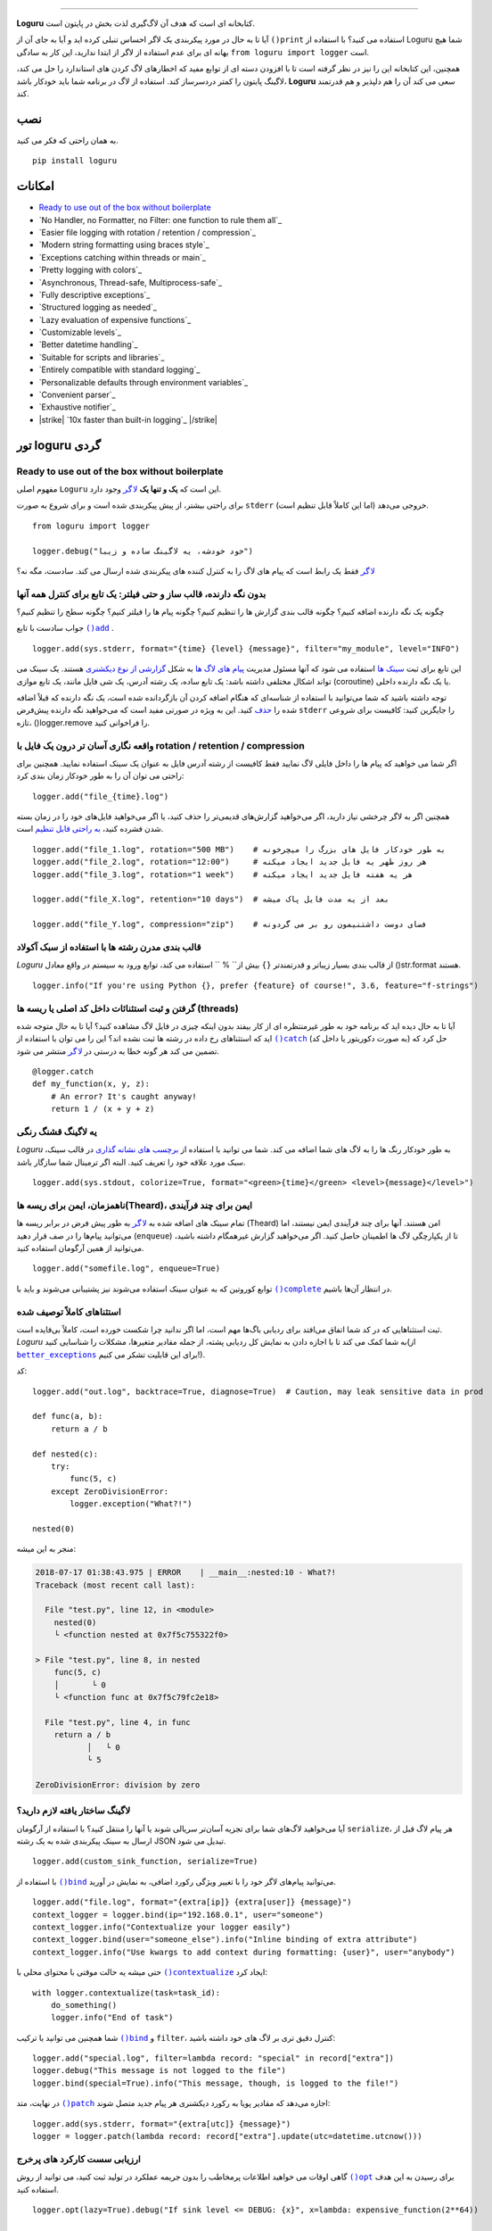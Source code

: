.. raw:: html

    <p align="center">
        <a href="#readme">
            <img alt="Loguru logo" src="https://raw.githubusercontent.com/Delgan/loguru/master/docs/_static/img/logo.png">
            <!-- Logo credits: Sambeet from Pixaday -->
            <!-- Logo fonts: Comfortaa + Raleway -->
        </a>
    </p>
    <p align="center">
        <a href="https://pypi.python.org/pypi/loguru"><img alt="Pypi version" src="https://img.shields.io/pypi/v/loguru.svg"></a>
        <a href="https://pypi.python.org/pypi/loguru"><img alt="Python versions" src="https://img.shields.io/badge/python-3.5%2B%20%7C%20PyPy-blue.svg"></a>
        <a href="https://loguru.readthedocs.io/en/stable/index.html"><img alt="Documentation" src="https://img.shields.io/readthedocs/loguru.svg"></a>
        <a href="https://github.com/Delgan/loguru/actions/workflows/tests.yml?query=branch:master"><img alt="Build status" src="https://img.shields.io/github/workflow/status/Delgan/loguru/Tests/master"></a>
        <a href="https://codecov.io/gh/delgan/loguru/branch/master"><img alt="Coverage" src="https://img.shields.io/codecov/c/github/delgan/loguru/master.svg"></a>
        <a href="https://app.codacy.com/gh/Delgan/loguru/dashboard"><img alt="Code quality" src="https://img.shields.io/codacy/grade/be7337df3c0d40d1929eb7f79b1671a6.svg"></a>
        <a href="https://github.com/Delgan/loguru/blob/master/LICENSE"><img alt="License" src="https://img.shields.io/github/license/delgan/loguru.svg"></a>
    </p>
    <p align="center">
        <a href="#readme">
            <img alt="Loguru logo" src="https://raw.githubusercontent.com/Delgan/loguru/master/docs/_static/img/demo.gif">
        </a>
    </p>

=========

**Loguru** کتابخانه ای است که هدف آن لاگ‌گیری لذت بخش در پایتون است.

آیا تا به حال در مورد پیکربندی یک لاگر احساس تنبلی کرده اید و آیا به جای آن از ``()print`` استفاده می کنید؟ با استفاده از Loguru شما هیچ بهانه ای برای عدم استفاده از لاگر از ابتدا ندارید، این کار به سادگی ``from loguru import logger`` است.

همچنین، این کتابخانه این را نیز در نظر گرفته است تا با افزودن دسته ای از توابع مفید که اخطارهای لاگ کردن های استاندارد را حل می کند، لاگینگ پایتون را کمتر دردسرساز کند. استفاده از لاگ در برنامه شما باید خودکار باشد، **Loguru** سعی می کند آن را هم دلپذیر و هم قدرتمند کند.

.. end-of-readme-intro

نصب
------------
به همان راحتی که فکر می کنید.
::

    pip install loguru


امکانات
--------

* `Ready to use out of the box without boilerplate`_
* `No Handler, no Formatter, no Filter: one function to rule them all`_
* `Easier file logging with rotation / retention / compression`_
* `Modern string formatting using braces style`_
* `Exceptions catching within threads or main`_
* `Pretty logging with colors`_
* `Asynchronous, Thread-safe, Multiprocess-safe`_
* `Fully descriptive exceptions`_
* `Structured logging as needed`_
* `Lazy evaluation of expensive functions`_
* `Customizable levels`_
* `Better datetime handling`_
* `Suitable for scripts and libraries`_
* `Entirely compatible with standard logging`_
* `Personalizable defaults through environment variables`_
* `Convenient parser`_
* `Exhaustive notifier`_
* |strike| `10x faster than built-in logging`_ |/strike|

تور loguru گردی
-------------

.. highlight:: python3

.. |logger| replace:: ``لاگر``
.. _logger: https://loguru.readthedocs.io/en/stable/api/logger.html#loguru._logger.Logger

.. |add| replace:: ``()add``
.. _add: https://loguru.readthedocs.io/en/stable/api/logger.html#loguru._logger.Logger.add

.. |حذف| replace:: حذف
.. _حذف: https://loguru.readthedocs.io/en/stable/api/logger.html#loguru._logger.Logger.remove

.. |complete| replace:: ``()complete``
.. _complete: https://loguru.readthedocs.io/en/stable/api/logger.html#loguru._logger.Logger.complete

.. |catch| replace:: ``()catch``
.. _catch: https://loguru.readthedocs.io/en/stable/api/logger.html#loguru._logger.Logger.catch

.. |bind| replace:: ``()bind``
.. _bind: https://loguru.readthedocs.io/en/stable/api/logger.html#loguru._logger.Logger.bind

.. |contextualize| replace:: ``()contextualize``
.. _contextualize: https://loguru.readthedocs.io/en/stable/api/logger.html#loguru._logger.Logger.contextualize

.. |patch| replace:: ``()patch``
.. _patch: https://loguru.readthedocs.io/en/stable/api/logger.html#loguru._logger.Logger.patch

.. |opt| replace:: ``()opt``
.. _opt: https://loguru.readthedocs.io/en/stable/api/logger.html#loguru._logger.Logger.opt

.. |trace| replace:: ``()trace``
.. _trace: https://loguru.readthedocs.io/en/stable/api/logger.html#loguru._logger.Logger.trace

.. |success| replace:: ``()success``
.. _success: https://loguru.readthedocs.io/en/stable/api/logger.html#loguru._logger.Logger.success

.. |level| replace:: ``()level``
.. _level: https://loguru.readthedocs.io/en/stable/api/logger.html#loguru._logger.Logger.level

.. |configure| replace:: ``()configure``
.. _configure: https://loguru.readthedocs.io/en/stable/api/logger.html#loguru._logger.Logger.configure

.. |disable| replace:: ``()disable``
.. _disable: https://loguru.readthedocs.io/en/stable/api/logger.html#loguru._logger.Logger.disable

.. |enable| replace:: ``()enable``
.. _enable: https://loguru.readthedocs.io/en/stable/api/logger.html#loguru._logger.Logger.enable

.. |parse| replace:: ``()parse``
.. _parse: https://loguru.readthedocs.io/en/stable/api/logger.html#loguru._logger.Logger.parse

.. _سینک ها: https://loguru.readthedocs.io/en/stable/api/logger.html#sink
.. _گزارشی از نوع دیکشنری: https://loguru.readthedocs.io/en/stable/api/logger.html#record
.. _پیام های لاگ ها: https://loguru.readthedocs.io/en/stable/api/logger.html#message
.. _به راحتی قابل تنظیم: https://loguru.readthedocs.io/en/stable/api/logger.html#file
.. _برچسب های نشانه گذاری: https://loguru.readthedocs.io/en/stable/api/logger.html#color
.. _برطرف می‌کند: https://loguru.readthedocs.io/en/stable/api/logger.html#time
.. _مشکلی نیست: https://loguru.readthedocs.io/en/stable/api/logger.html#env
.. _سطوح لاگینگ: https://loguru.readthedocs.io/en/stable/api/logger.html#levels

.. |better_exceptions| replace:: ``better_exceptions``
.. _better_exceptions: https://github.com/Qix-/better-exceptions

.. |notifiers| replace:: ``notifiers``
.. _notifiers: https://github.com/notifiers/notifiers


Ready to use out of the box without boilerplate
^^^^^^^^^^^^^^^^^^^^^^^^^^^^^^^^^^^^^^^^^^^^^^^

مفهوم اصلی ``Loguru`` این است که **یک و تنها یک** |logger|_ وجود دارد.

برای راحتی بیشتر، از پیش پیکربندی شده است و برای شروع به صورت ``stderr`` خروجی می‌دهد (اما این کاملاً قابل تنظیم است).

::

    from loguru import logger

    logger.debug("خود خودشه، یه لاگینگ ساده و زیبا")

|logger|_ فقط یک رابط است که پیام های لاگ را به کنترل کننده های پیکربندی شده ارسال می کند. سادست، مگه نه؟


بدون نگه دارنده، قالب ساز و حتی فیلتر: یک تابع برای کنترل همه آنها
^^^^^^^^^^^^^^^^^^^^^^^^^^^^^^^^^^^^^^^^^^^^^^^^^^^^^^^^^^^^^^^^^^

چگونه یک نگه دارنده اضافه کنیم؟ چگونه قالب بندی گزارش ها را تنظیم کنیم؟ چگونه پیام ها را فیلتر کنیم؟ چگونه سطح را تنظیم کنیم؟

جواب سادست با تابع |add|_ .

::

    logger.add(sys.stderr, format="{time} {level} {message}", filter="my_module", level="INFO")

این تابع برای ثبت `سینک ها`_ استفاده می شود که آنها مسئول مدیریت `پیام های لاگ ها`_ به شکل `گزارشی از نوع دیکشنری`_ هستند. یک سینک می تواند اشکال مختلفی داشته باشد: یک تابع ساده، یک رشته آدرس، یک شی فایل مانند، یک تابع موازی (coroutine) یا یک نگه دارنده داخلی.

توجه داشته باشید که شما می‌توانید با استفاده از شناسه‌ای که هنگام اضافه کردن آن بازگردانده شده است، یک نگه دارنده که قبلاً اضافه شده را |حذف|_ کنید. این به ویژه در صورتی مفید است که می‌خواهید نگه دارنده پیش‌فرض ``stderr`` را جایگزین کنید: کافیست برای شروعی تازه، ()logger.remove را فراخوانی کنید.

واقعه نگاری آسان تر درون یک فایل با rotation / retention / compression
^^^^^^^^^^^^^^^^^^^^^^^^^^^^^^^^^^^^^^^^^^^^^^^^^^^^^^^^^^^

اگر شما می خواهید که پیام ها را داخل فایلی لاگ نمایید فقط کافیست از رشته آدرس فایل به عنوان یک سینک استفاده نمایید. همچنین برای راحتی می توان آن را به طور خودکار زمان بندی کرد::

    logger.add("file_{time}.log")

همچنین اگر به لاگر چرخشی نیاز دارید، اگر می‌خواهید گزارش‌های قدیمی‌تر را حذف کنید، یا اگر می‌خواهید فایل‌های خود را در زمان بسته شدن فشرده کنید، `به راحتی قابل تنظیم`_ است.

::

    logger.add("file_1.log", rotation="500 MB")    # به طور خودکار فایل های بزرگ را میچرخونه
    logger.add("file_2.log", rotation="12:00")     # هر روز ظهر یه فایل جدید ایجاد میکنه
    logger.add("file_3.log", rotation="1 week")    # هر یه هفته فایل جدید ایجاد میکنه

    logger.add("file_X.log", retention="10 days")  # بعد از یه مدت فایل پاک میشه

    logger.add("file_Y.log", compression="zip")    # فضای دوست داشتنیمون رو بر می گردونه


قالب بندی مدرن رشته ها  با استفاده از سبک آکولاد
^^^^^^^^^^^^^^^^^^^^^^^^^^^^^^^^^^^^^^^^^^^

`Loguru` از قالب بندی بسیار زیباتر و قدرتمندتر ``{}`` بیش از`` % `` استفاده می کند، توابع ورود به سیستم در واقع معادل ()str.format هستند.

::

    logger.info("If you're using Python {}, prefer {feature} of course!", 3.6, feature="f-strings")


گرفتن و ثبت استثنائات داخل کد اصلی یا ریسه ها (threads)
^^^^^^^^^^^^^^^^^^^^^^^^^^^^^^^^^^^^^^^^^^

آیا تا به حال دیده اید که برنامه خود به طور غیرمنتظره ای از کار بیفتد بدون اینکه چیزی در فایل لاگ مشاهده کنید؟ آیا تا به حال متوجه شده اید که استثناهای رخ داده در رشته ها ثبت نشده اند؟ این را می توان با استفاده از |catch|_ (به صورت دکوریتور یا داخل کد) حل کرد که تضمین می کند هر گونه خطا به درستی در |logger|_ منتشر می شود.


::

    @logger.catch
    def my_function(x, y, z):
        # An error? It's caught anyway!
        return 1 / (x + y + z)


یه لاگینگ قشنگ رنگی
^^^^^^^^^^^^^^^^^^^^^^^^^^

`Loguru` به طور خودکار رنگ ها را به لاگ های شما اضافه می کند. شما می توانید با استفاده از `برچسب های نشانه گذاری`_ در قالب سینک، سبک مورد علاقه خود را تعریف کنید. البته اگر ترمینال شما سازگار باشد.

::

    logger.add(sys.stdout, colorize=True, format="<green>{time}</green> <level>{message}</level>")


ناهمزمان، ایمن برای ریسه ها(Theard)، ایمن برای چند فرآیندی
^^^^^^^^^^^^^^^^^^^^^^^^^^^^^^^^^^^^^^^^^^^^

تمام سینک های اضافه شده به |logger|_ به طور پیش فرض در برابر ریسه ها (Theard) امن هستند. آنها برای چند فرآیندی ایمن نیستند، اما می‌توانید پیام‌ها را در صف قرار دهید (``enqueue``) تا از یکپارچگی لاگ ها اطمینان حاصل کنید. اگر می‌خواهید گزارش غیرهمگام داشته باشید، می‌توانید از همین آرگومان استفاده کنید.


::

    logger.add("somefile.log", enqueue=True)

توابع کوروتین که به عنوان سینک استفاده می‌شوند نیز پشتیبانی می‌شوند و باید با |complete|_ در انتظار آن‌ها باشیم.


استثناهای کاملاً توصیف شده
^^^^^^^^^^^^^^^^^^^^^^^^^^^^

ثبت استثناهایی که در کد شما اتفاق می‌افتد برای ردیابی باگ‌ها مهم است، اما اگر ندانید چرا شکست خورده است، کاملاً بی‌فایده است. `Loguru` به شما کمک می کند تا با اجازه دادن به نمایش کل ردیابی پشته، از جمله مقادیر متغیرها، مشکلات را شناسایی کنید(از |better_exceptions|_ برای این قابلیت تشکر می کنیم!).

کد::

    logger.add("out.log", backtrace=True, diagnose=True)  # Caution, may leak sensitive data in prod

    def func(a, b):
        return a / b

    def nested(c):
        try:
            func(5, c)
        except ZeroDivisionError:
            logger.exception("What?!")

    nested(0)

منجر به این میشه:

.. code-block:: none

    2018-07-17 01:38:43.975 | ERROR    | __main__:nested:10 - What?!
    Traceback (most recent call last):

      File "test.py", line 12, in <module>
        nested(0)
        └ <function nested at 0x7f5c755322f0>

    > File "test.py", line 8, in nested
        func(5, c)
        │       └ 0
        └ <function func at 0x7f5c79fc2e18>

      File "test.py", line 4, in func
        return a / b
               │   └ 0
               └ 5

    ZeroDivisionError: division by zero


لاگینگ ساختار یافته لازم دارید؟
^^^^^^^^^^^^^^^^^^^^^^^^^^^^

آیا می‌خواهید لاگ‌های شما برای تجزیه آسان‌تر سریالی شوند یا آنها را منتقل کنید؟ با استفاده از آرگومان ``serialize``، هر پیام لاگ قبل از ارسال به سینک پیکربندی شده به یک رشته JSON تبدیل می شود.

::

    logger.add(custom_sink_function, serialize=True)

با استفاده از |bind|_ می‌توانید پیام‌های لاگر خود را با تغییر ویژگی رکورد اضافی، به نمایش در آورید.

::

    logger.add("file.log", format="{extra[ip]} {extra[user]} {message}")
    context_logger = logger.bind(ip="192.168.0.1", user="someone")
    context_logger.info("Contextualize your logger easily")
    context_logger.bind(user="someone_else").info("Inline binding of extra attribute")
    context_logger.info("Use kwargs to add context during formatting: {user}", user="anybody")

حتی میشه یه حالت موقتی با محتوای محلی با |contextualize|_ ایجاد کرد: 

::

    with logger.contextualize(task=task_id):
        do_something()
        logger.info("End of task")

شما همچنین می توانید با ترکیب |bind|_ و ``filter``، کنترل دقیق تری بر لاگ های خود داشته باشید:

::

    logger.add("special.log", filter=lambda record: "special" in record["extra"])
    logger.debug("This message is not logged to the file")
    logger.bind(special=True).info("This message, though, is logged to the file!")

در نهایت، متد |patch|_ اجازه می‌دهد که مقادیر پویا به رکورد دیکشنری هر پیام جدید متصل شوند:

::

    logger.add(sys.stderr, format="{extra[utc]} {message}")
    logger = logger.patch(lambda record: record["extra"].update(utc=datetime.utcnow()))


ارزیابی سست کارکرد های پرخرج
^^^^^^^^^^^^^^^^^^^^^^^^^^^^^^^^^^^^^^

گاهی اوقات می خواهید اطلاعات پرمخاطب را بدون جریمه عملکرد در تولید ثبت کنید، می توانید از روش |opt|_ برای رسیدن به این هدف استفاده کنید.

::

    logger.opt(lazy=True).debug("If sink level <= DEBUG: {x}", x=lambda: expensive_function(2**64))

    # By the way, "opt()" serves many usages
    logger.opt(exception=True).info("Error stacktrace added to the log message (tuple accepted too)")
    logger.opt(colors=True).info("Per message <blue>colors</blue>")
    logger.opt(record=True).info("Display values from the record (eg. {record[thread]})")
    logger.opt(raw=True).info("Bypass sink formatting\n")
    logger.opt(depth=1).info("Use parent stack context (useful within wrapped functions)")
    logger.opt(capture=False).info("Keyword arguments not added to {dest} dict", dest="extra")


سطوح قابل تنظیم
^^^^^^^^^^^^^^^^^^^

`Loguru` با تمام |سطوح لاگینگ|_ استاندارد ارائه می شود که |trace|_ و |success|_ به آنها اضافه شده است. آیا بیشتر نیاز دارید؟ کافیه با استفاده از تابع |level|_ آن را ایجاد کنید.

::

    new_level = logger.level("SNAKY", no=38, color="<yellow>", icon="🐍")

    logger.log("SNAKY", "Here we go!")


مدیریت بهتر زمان و تاریخ
^^^^^^^^^^^^^^^^^^^^^^^^

لاگینگ استاندارد با آرگومان‌هایی مانند ``datefmt`` یا ``msecs``، ``%(asctime)s`` و ``%(created)s``، زمان‌های تاریخ ساده بدون اطلاعات منطقه زمانی، قالب‌بندی بصری و غیره پر شده است. `Loguru` _`آن را `برطرف می‌کند:

::

    logger.add("file.log", format="{time:YYYY-MM-DD at HH:mm:ss} | {level} | {message}")


مناسب برای اسکریپت ها و کتابخانه ها
^^^^^^^^^^^^^^^^^^^^^^^^^^^^^^^^^^

استفاده از لاگر در اسکریپت ها آسان است، و می توانید آن را در ابتدا پیکربندی(|configure|_) کنید. برای استفاده از `Loguru` در داخل یک کتابخانه، به یاد داشته باشید که هرگز |add|_ را فراخوانی نکنید، اما به جای آن از |disable|_ استفاده کنید تا توابع لاگینگ بدون عملیات باشد. اگر توسعه‌دهنده‌ای بخواهد لاگ های کتابخانه شما را ببیند، می‌تواند آن را دوباره |enable|_ کند.

::

    # For scripts
    config = {
        "handlers": [
            {"sink": sys.stdout, "format": "{time} - {message}"},
            {"sink": "file.log", "serialize": True},
        ],
        "extra": {"user": "someone"}
    }
    logger.configure(**config)

    # For libraries
    logger.disable("my_library")
    logger.info("No matter added sinks, this message is not displayed")
    logger.enable("my_library")
    logger.info("This message however is propagated to the sinks")


کاملا به لاگینگ استاندارد سازگار است
^^^^^^^^^^^^^^^^^^^^^^^^^^^^^^^^^^^^^^^^^

آیا می خواهید از ``Handler`` داخلی به عنوان سینک `Loguru` استفاده کنید؟

::

    handler = logging.handlers.SysLogHandler(address=('localhost', 514))
    logger.add(handler)

آیا نیاز دارید که `Loguru` را به لاگینگ استاندارد متصل کنید؟

::

    class PropagateHandler(logging.Handler):
        def emit(self, record):
            logging.getLogger(record.name).handle(record)

    logger.add(PropagateHandler(), format="{message}")

آیا می خواهید پیام های لاگینگ استاندارد را از سینک های `Loguru` خود جدا کنید؟

::

    class InterceptHandler(logging.Handler):
        def emit(self, record):
            # Get corresponding Loguru level if it exists
            try:
                level = logger.level(record.levelname).name
            except ValueError:
                level = record.levelno

            # Find caller from where originated the logged message
            frame, depth = logging.currentframe(), 2
            while frame.f_code.co_filename == logging.__file__:
                frame = frame.f_back
                depth += 1

            logger.opt(depth=depth, exception=record.exc_info).log(level, record.getMessage())

    logging.basicConfig(handlers=[InterceptHandler()], level=0)


پیش فرض های قابل شخصی سازی از طریق متغیرهای محیطی
^^^^^^^^^^^^^^^^^^^^^^^^^^^^^^^^^^^^^^^^^^^^^^^^^^^^^

قالب پیش فرض لاگر را دوست ندارید؟ آیا رنگ ``DEBUG`` _`دیگری را ترجیح می دهید؟ `مشکلی نیست:

::

    # Linux / OSX
    export LOGURU_FORMAT="{time} | <lvl>{message}</lvl>"

    # Windows
    setx LOGURU_DEBUG_COLOR "<green>"


یه تجزیه کننده راحت
^^^^^^^^^^^^^^^^^

استخراج اطلاعات خاص از لاگ های تولید شده اغلب مفید است، به همین دلیل است که `Loguru` یک روش |parse|_ ارائه می دهد که به مقابله با گزارش ها و regexes کمک می کند.

::

    pattern = r"(?P<time>.*) - (?P<level>[0-9]+) - (?P<message>.*)"  # Regex with named groups
    caster_dict = dict(time=dateutil.parser.parse, level=int)        # Transform matching groups

    for groups in logger.parse("file.log", pattern, cast=caster_dict):
        print("Parsed:", groups)
        # {"level": 30, "message": "Log example", "time": datetime(2018, 12, 09, 11, 23, 55)}


یه اطلاع دهنده کامل و جامع
^^^^^^^^^^^^^^^^^^^

`Loguru` را می‌توان به راحتی با کتابخانه |notifiers|_ عالی ترکیب کرد (باید به طور جداگانه نصب شود) تا زمانی که برنامه شما به‌طور غیرمنتظره‌ای از کار می‌افتد، ایمیل دریافت کند یا بسیاری از انواع دیگر اعلان‌ها را ارسال کند.

::

    import notifiers

    params = {
        "username": "you@gmail.com",
        "password": "abc123",
        "to": "dest@gmail.com"
    }

    # Send a single notification
    notifier = notifiers.get_notifier("gmail")
    notifier.notify(message="The application is running!", **params)

    # Be alerted on each error message
    from notifiers.logging import NotificationHandler

    handler = NotificationHandler("gmail", defaults=params)
    logger.add(handler, level="ERROR")


|strike|

10 برابر سریعتر از لاگینگ داخلی
^^^^^^^^^^^^^^^^^^^^^^^^^^^^^^^^

|/strike|

اگرچه تأثیر لاگ بر روی عملکردها در بیشتر موارد ناچیز است، یک لاگر با هزینه صفر اجازه می دهد تا بدون نگرانی زیاد از آن در هر مکانی استفاده کنید. در نسخه آینده، توابع حیاتی `Loguru` در C برای حداکثر سرعت پیاده سازی خواهند شد.

.. |strike| raw:: html

   <strike>

.. |/strike| raw:: html

   </strike>

.. end-of-readme-usage


مستندات
-------------

* `API Reference <https://loguru.readthedocs.io/en/stable/api/logger.html>`_
* `Help & Guides <https://loguru.readthedocs.io/en/stable/resources.html>`_
* `Type hints <https://loguru.readthedocs.io/en/stable/api/type_hints.html>`_
* `Contributing <https://loguru.readthedocs.io/en/stable/project/contributing.html>`_
* `License <https://loguru.readthedocs.io/en/stable/project/license.html>`_
* `Changelog <https://loguru.readthedocs.io/en/stable/project/changelog.html>`_

